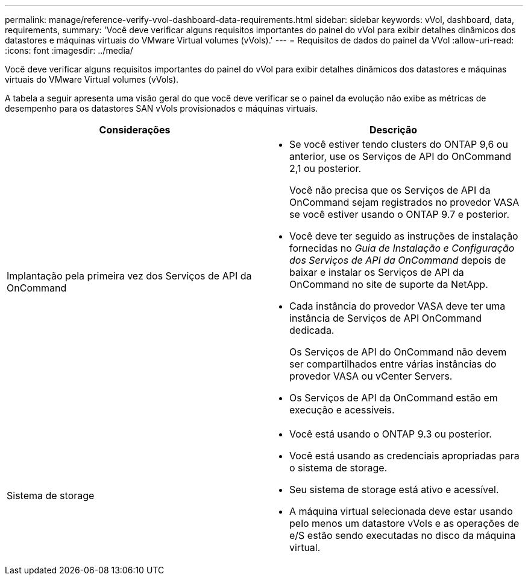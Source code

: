 ---
permalink: manage/reference-verify-vvol-dashboard-data-requirements.html 
sidebar: sidebar 
keywords: vVol, dashboard, data, requirements, 
summary: 'Você deve verificar alguns requisitos importantes do painel do vVol para exibir detalhes dinâmicos dos datastores e máquinas virtuais do VMware Virtual volumes (vVols).' 
---
= Requisitos de dados do painel da VVol
:allow-uri-read: 
:icons: font
:imagesdir: ../media/


[role="lead"]
Você deve verificar alguns requisitos importantes do painel do vVol para exibir detalhes dinâmicos dos datastores e máquinas virtuais do VMware Virtual volumes (vVols).

A tabela a seguir apresenta uma visão geral do que você deve verificar se o painel da evolução não exibe as métricas de desempenho para os datastores SAN vVols provisionados e máquinas virtuais.

[cols="1a,1a"]
|===
| Considerações | Descrição 


 a| 
Implantação pela primeira vez dos Serviços de API da OnCommand
 a| 
* Se você estiver tendo clusters do ONTAP 9,6 ou anterior, use os Serviços de API do OnCommand 2,1 ou posterior.
+
Você não precisa que os Serviços de API da OnCommand sejam registrados no provedor VASA se você estiver usando o ONTAP 9.7 e posterior.

* Você deve ter seguido as instruções de instalação fornecidas no _Guia de Instalação e Configuração dos Serviços de API da OnCommand_ depois de baixar e instalar os Serviços de API da OnCommand no site de suporte da NetApp.
* Cada instância do provedor VASA deve ter uma instância de Serviços de API OnCommand dedicada.
+
Os Serviços de API do OnCommand não devem ser compartilhados entre várias instâncias do provedor VASA ou vCenter Servers.

* Os Serviços de API da OnCommand estão em execução e acessíveis.




 a| 
Sistema de storage
 a| 
* Você está usando o ONTAP 9.3 ou posterior.
* Você está usando as credenciais apropriadas para o sistema de storage.
* Seu sistema de storage está ativo e acessível.
* A máquina virtual selecionada deve estar usando pelo menos um datastore vVols e as operações de e/S estão sendo executadas no disco da máquina virtual.


|===